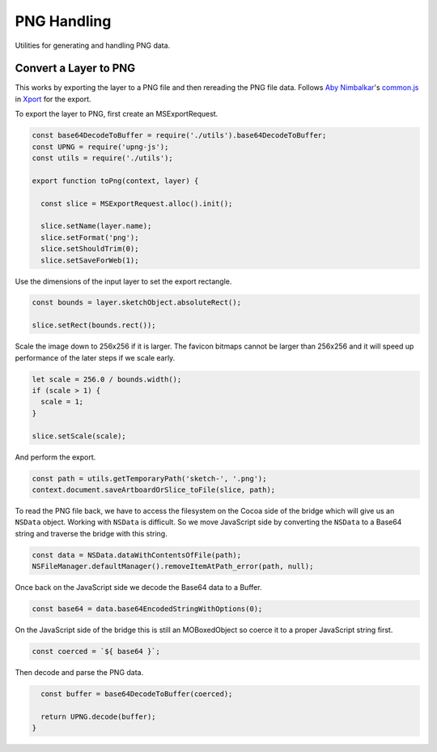 PNG Handling
============
Utilities for generating and handling PNG data.


Convert a Layer to PNG
----------------------
This works by exporting the layer to a PNG file and then rereading the PNG file
data. Follows `Aby Nimbalkar`_'s `common.js`_ in Xport_ for the export.

.. _Aby Nimbalkar: https://github.com/abynim
.. _common.js: https://github.com/abynim/Xport/blob/master/Xport.sketchplugin/Contents/Sketch/common.js
.. _Xport: https://github.com/abynim/Xport

To export the layer to PNG, first create an MSExportRequest.

.. code-block:: javascript

    const base64DecodeToBuffer = require('./utils').base64DecodeToBuffer;
    const UPNG = require('upng-js');
    const utils = require('./utils');

    export function toPng(context, layer) {

      const slice = MSExportRequest.alloc().init();

      slice.setName(layer.name);
      slice.setFormat('png');
      slice.setShouldTrim(0);
      slice.setSaveForWeb(1);

Use the dimensions of the input layer to set the export rectangle.

.. code-block:: javascript

      const bounds = layer.sketchObject.absoluteRect();

      slice.setRect(bounds.rect());

Scale the image down to 256x256 if it is larger. The favicon bitmaps cannot be
larger than 256x256 and it will speed up performance of the later steps if we
scale early.

.. code-block:: javascript

      let scale = 256.0 / bounds.width();
      if (scale > 1) {
        scale = 1;
      }

      slice.setScale(scale);

And perform the export.

.. code-block:: javascript

      const path = utils.getTemporaryPath('sketch-', '.png');
      context.document.saveArtboardOrSlice_toFile(slice, path);

To read the PNG file back, we have to access the filesystem on the Cocoa side of
the bridge which will give us an ``NSData`` object. Working with ``NSData`` is
difficult. So we move JavaScript side by converting the ``NSData`` to a Base64
string and traverse the bridge with this string.

.. code-block:: javascript

      const data = NSData.dataWithContentsOfFile(path);
      NSFileManager.defaultManager().removeItemAtPath_error(path, null);

Once back on the JavaScript side we decode the Base64 data to a Buffer.

.. code-block:: javascript

      const base64 = data.base64EncodedStringWithOptions(0);

On the JavaScript side of the bridge this is still an MOBoxedObject so coerce it
to a proper JavaScript string first.

.. code-block:: javascript

      const coerced = `${ base64 }`;

Then decode and parse the PNG data.

.. code-block:: javascript

      const buffer = base64DecodeToBuffer(coerced);

      return UPNG.decode(buffer);
    }
